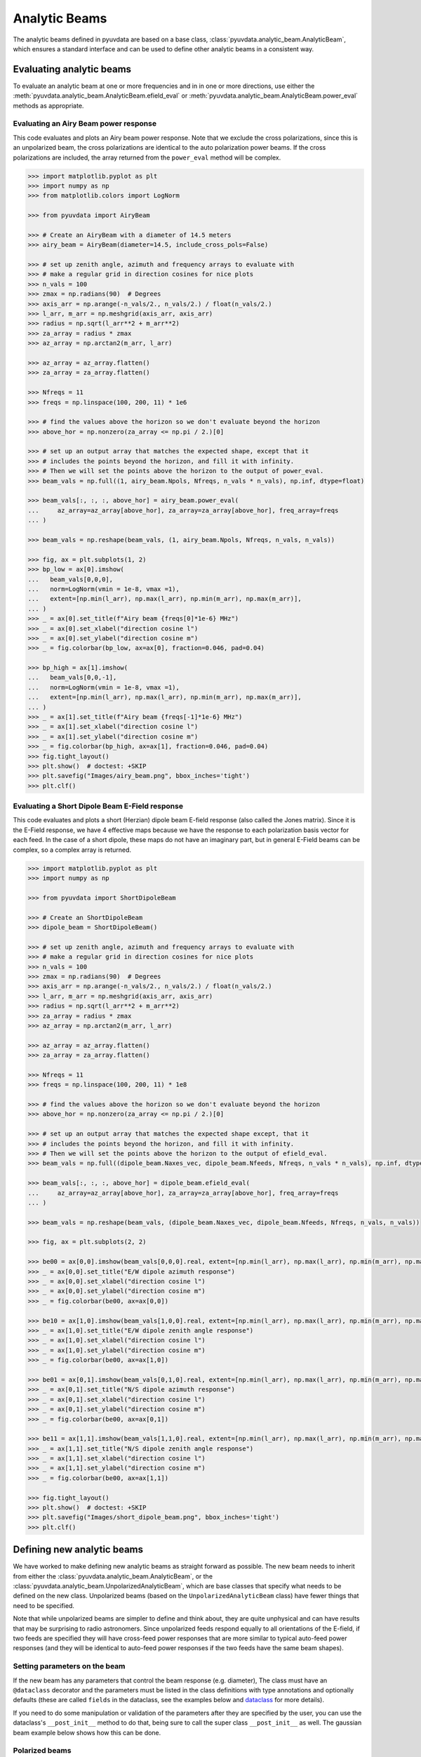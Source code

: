 .. _analytic_beam_tutorial:

--------------
Analytic Beams
--------------

The analytic beams defined in pyuvdata are based on a base class,
:class:`pyuvdata.analytic_beam.AnalyticBeam`, which ensures a standard interface
and can be used to define other analytic beams in a consistent way.

Evaluating analytic beams
-------------------------

To evaluate an analytic beam at one or more frequencies and in in one or more
directions, use either the :meth:`pyuvdata.analytic_beam.AnalyticBeam.efield_eval`
or :meth:`pyuvdata.analytic_beam.AnalyticBeam.power_eval` methods as appropriate.

Evaluating an Airy Beam power response
**************************************

This code evaluates and plots an Airy beam power response. Note that we exclude
the cross polarizations, since this is an unpolarized beam, the cross polarizations
are identical to the auto polarization power beams. If the cross polarizations
are included, the array returned from the ``power_eval`` method will be complex.

.. code-block:: python

  >>> import matplotlib.pyplot as plt
  >>> import numpy as np
  >>> from matplotlib.colors import LogNorm

  >>> from pyuvdata import AiryBeam

  >>> # Create an AiryBeam with a diameter of 14.5 meters
  >>> airy_beam = AiryBeam(diameter=14.5, include_cross_pols=False)

  >>> # set up zenith angle, azimuth and frequency arrays to evaluate with
  >>> # make a regular grid in direction cosines for nice plots
  >>> n_vals = 100
  >>> zmax = np.radians(90)  # Degrees
  >>> axis_arr = np.arange(-n_vals/2., n_vals/2.) / float(n_vals/2.)
  >>> l_arr, m_arr = np.meshgrid(axis_arr, axis_arr)
  >>> radius = np.sqrt(l_arr**2 + m_arr**2)
  >>> za_array = radius * zmax
  >>> az_array = np.arctan2(m_arr, l_arr)

  >>> az_array = az_array.flatten()
  >>> za_array = za_array.flatten()

  >>> Nfreqs = 11
  >>> freqs = np.linspace(100, 200, 11) * 1e6

  >>> # find the values above the horizon so we don't evaluate beyond the horizon
  >>> above_hor = np.nonzero(za_array <= np.pi / 2.)[0]

  >>> # set up an output array that matches the expected shape, except that it
  >>> # includes the points beyond the horizon, and fill it with infinity.
  >>> # Then we will set the points above the horizon to the output of power_eval.
  >>> beam_vals = np.full((1, airy_beam.Npols, Nfreqs, n_vals * n_vals), np.inf, dtype=float)

  >>> beam_vals[:, :, :, above_hor] = airy_beam.power_eval(
  ...     az_array=az_array[above_hor], za_array=za_array[above_hor], freq_array=freqs
  ... )

  >>> beam_vals = np.reshape(beam_vals, (1, airy_beam.Npols, Nfreqs, n_vals, n_vals))

  >>> fig, ax = plt.subplots(1, 2)
  >>> bp_low = ax[0].imshow(
  ...   beam_vals[0,0,0],
  ...   norm=LogNorm(vmin = 1e-8, vmax =1),
  ...   extent=[np.min(l_arr), np.max(l_arr), np.min(m_arr), np.max(m_arr)],
  ... )
  >>> _ = ax[0].set_title(f"Airy beam {freqs[0]*1e-6} MHz")
  >>> _ = ax[0].set_xlabel("direction cosine l")
  >>> _ = ax[0].set_ylabel("direction cosine m")
  >>> _ = fig.colorbar(bp_low, ax=ax[0], fraction=0.046, pad=0.04)

  >>> bp_high = ax[1].imshow(
  ...   beam_vals[0,0,-1],
  ...   norm=LogNorm(vmin = 1e-8, vmax =1),
  ...   extent=[np.min(l_arr), np.max(l_arr), np.min(m_arr), np.max(m_arr)],
  ... )
  >>> _ = ax[1].set_title(f"Airy beam {freqs[-1]*1e-6} MHz")
  >>> _ = ax[1].set_xlabel("direction cosine l")
  >>> _ = ax[1].set_ylabel("direction cosine m")
  >>> _ = fig.colorbar(bp_high, ax=ax[1], fraction=0.046, pad=0.04)
  >>> fig.tight_layout()
  >>> plt.show()  # doctest: +SKIP
  >>> plt.savefig("Images/airy_beam.png", bbox_inches='tight')
  >>> plt.clf()

.. image:: Images/airy_beam.png
  :width: 600


Evaluating a Short Dipole Beam E-Field response
***********************************************

This code evaluates and plots a short (Herzian) dipole beam E-field response
(also called the Jones matrix). Since it is the E-Field response, we have 4
effective maps because we have the response to each polarization basis vector
for each feed. In the case of a short dipole, these maps do not have an imaginary
part, but in general E-Field beams can be complex, so a complex array is returned.

.. code-block:: python

  >>> import matplotlib.pyplot as plt
  >>> import numpy as np

  >>> from pyuvdata import ShortDipoleBeam

  >>> # Create an ShortDipoleBeam
  >>> dipole_beam = ShortDipoleBeam()

  >>> # set up zenith angle, azimuth and frequency arrays to evaluate with
  >>> # make a regular grid in direction cosines for nice plots
  >>> n_vals = 100
  >>> zmax = np.radians(90)  # Degrees
  >>> axis_arr = np.arange(-n_vals/2., n_vals/2.) / float(n_vals/2.)
  >>> l_arr, m_arr = np.meshgrid(axis_arr, axis_arr)
  >>> radius = np.sqrt(l_arr**2 + m_arr**2)
  >>> za_array = radius * zmax
  >>> az_array = np.arctan2(m_arr, l_arr)

  >>> az_array = az_array.flatten()
  >>> za_array = za_array.flatten()

  >>> Nfreqs = 11
  >>> freqs = np.linspace(100, 200, 11) * 1e8

  >>> # find the values above the horizon so we don't evaluate beyond the horizon
  >>> above_hor = np.nonzero(za_array <= np.pi / 2.)[0]

  >>> # set up an output array that matches the expected shape except, that it
  >>> # includes the points beyond the horizon, and fill it with infinity.
  >>> # Then we will set the points above the horizon to the output of efield_eval.
  >>> beam_vals = np.full((dipole_beam.Naxes_vec, dipole_beam.Nfeeds, Nfreqs, n_vals * n_vals), np.inf, dtype=complex)

  >>> beam_vals[:, :, :, above_hor] = dipole_beam.efield_eval(
  ...     az_array=az_array[above_hor], za_array=za_array[above_hor], freq_array=freqs
  ... )

  >>> beam_vals = np.reshape(beam_vals, (dipole_beam.Naxes_vec, dipole_beam.Nfeeds, Nfreqs, n_vals, n_vals))

  >>> fig, ax = plt.subplots(2, 2)

  >>> be00 = ax[0,0].imshow(beam_vals[0,0,0].real, extent=[np.min(l_arr), np.max(l_arr), np.min(m_arr), np.max(m_arr)])
  >>> _ = ax[0,0].set_title("E/W dipole azimuth response")
  >>> _ = ax[0,0].set_xlabel("direction cosine l")
  >>> _ = ax[0,0].set_ylabel("direction cosine m")
  >>> _ = fig.colorbar(be00, ax=ax[0,0])

  >>> be10 = ax[1,0].imshow(beam_vals[1,0,0].real, extent=[np.min(l_arr), np.max(l_arr), np.min(m_arr), np.max(m_arr)])
  >>> _ = ax[1,0].set_title("E/W dipole zenith angle response")
  >>> _ = ax[1,0].set_xlabel("direction cosine l")
  >>> _ = ax[1,0].set_ylabel("direction cosine m")
  >>> _ = fig.colorbar(be00, ax=ax[1,0])

  >>> be01 = ax[0,1].imshow(beam_vals[0,1,0].real, extent=[np.min(l_arr), np.max(l_arr), np.min(m_arr), np.max(m_arr)])
  >>> _ = ax[0,1].set_title("N/S dipole azimuth response")
  >>> _ = ax[0,1].set_xlabel("direction cosine l")
  >>> _ = ax[0,1].set_ylabel("direction cosine m")
  >>> _ = fig.colorbar(be00, ax=ax[0,1])

  >>> be11 = ax[1,1].imshow(beam_vals[1,1,0].real, extent=[np.min(l_arr), np.max(l_arr), np.min(m_arr), np.max(m_arr)])
  >>> _ = ax[1,1].set_title("N/S dipole zenith angle response")
  >>> _ = ax[1,1].set_xlabel("direction cosine l")
  >>> _ = ax[1,1].set_ylabel("direction cosine m")
  >>> _ = fig.colorbar(be00, ax=ax[1,1])

  >>> fig.tight_layout()
  >>> plt.show()  # doctest: +SKIP
  >>> plt.savefig("Images/short_dipole_beam.png", bbox_inches='tight')
  >>> plt.clf()

.. image:: Images/short_dipole_beam.png
  :width: 600


Defining new analytic beams
---------------------------

We have worked to make defining new analytic beams as straight forward as possible.
The new beam needs to inherit from either the :class:`pyuvdata.analytic_beam.AnalyticBeam`,
or the :class:`pyuvdata.analytic_beam.UnpolarizedAnalyticBeam`, which are base
classes that specify what needs to be defined on the new class. Unpolarized
beams (based on the ``UnpolarizedAnalyticBeam`` class) have fewer things that
need to be specified.

Note that while unpolarized beams are simpler to define and think about, they
are quite unphysical and can have results that may be surprising to radio
astronomers. Since unpolarized feeds respond equally to all orientations of the
E-field, if two feeds are specified they will have cross-feed power responses that
are more similar to typical auto-feed power responses (and they will be identical
to auto-feed power responses if the two feeds have the same beam shapes).

Setting parameters on the beam
******************************

If the new beam has any parameters that control the beam response (e.g. diameter),
The class must have an ``@dataclass`` decorator and the parameters must be listed
in the class definitions with type annotations and optionally defaults (these
are called ``fields`` in the dataclass, see the examples below and
`dataclass <https://docs.python.org/3/library/dataclasses.html>`_ for more details).

If you need to do some manipulation or validation of the parameters after they
are specified by the user, you can use the dataclass's ``__post_init__`` method
to do that, being sure to call the super class ``__post_init__`` as well.
The gaussian beam example below shows how this can be done.

Polarized beams
***************

For polarized beams (based on the ``AnalyticBeam`` class), the following items
may be specified, the defaults on the ``AnalyticBeam`` class are noted:

  - ``feed_array``: This an array of feed strings (a list can also be passed,
    it will be converted to an array). The default is ``["x", "y"]``.
    This is a a dataclass field, so if it is specified, the class must have
    ``@dataclass`` decorator and it should be specified with type annotations
    and optionally a default (see examples below).

  - ``x_orientation``: For linear polarization feeds, this specifies what the
    ``x`` feed polarization correspond to, allowed values are ``"east"`` or
    ``"north"``, the default is ``"east"``. Should be set to ``None`` for
    circularly polarized feeds.
    This is a a dataclass field, so if it is specified, the class must have
    ``@dataclass`` decorator and it should be specified with type annotations
    and optionally a default (see examples below).

  - ``basis_vector_type``: This defines the coordinate system for the
    polarization basis vectors, the default is ``"az_za"``. Currently only
    ``"az_za"`` is supported, which specifies that there are 2 vector directions
    (i.e. ``Naxes_vec`` is 2).
    This should be defined as a class variable (see examples below).

Defining the beam response
**************************

At least one of the ``_efield_eval`` or ``_power_eval`` methods must be
defined to specify the response of the new beam. Defining ``_efield_eval`` is
the most general approach because it can represent complex and negative going
E-field beams (if only ``_efield_eval`` defined, power beams will be calculated
from the E-field beams). If only ``_power_eval`` is defined, the E-field beam is
defined as the square root of the auto polarization power beam, so the E-field
beam will be real and positive definite. Both methods can be specified, which
may allow for computational efficiencies in some cases.

The inputs to the ``_efield_eval`` and ``_power_eval`` methods are the same and
give the directions (azimuth and zenith angle) and frequencies to evaluate the
beam. All three inputs must be two-dimensional with the first axis having the
length of the number of frequencies and the second axis having the having the
length of the number of directions (these are essentially the output of an
``np.meshgrid`` on the direction and frequency vectors). The inputs are:

    - ``az_grid``: an array of azimuthal values in radians for the directions
      to evaluate the beam. Shape: (number of frequencies, number of directions)
    - ``za_array``: an array of zenith angle values in radians for the directions
      to evaluate the beam. Shape: (number of frequencies, number of directions)
    - ``freq_array``: an array of frequencies in Hz at which to evaluate the beam.
      Shape: (number of frequencies, number of directions)

The ``_efield_eval`` and ``_power_eval`` methods must return arrays with the beam
response. The shapes and types of the returned arrays are:

    - _efield_eval: a complex array of beam responses with shape:
      (``Naxes_vec``, ``Nfeeds``, ``freq_array.size``, ``az_array.size``).
      ``Naxes_vec`` is 2 for the ``"az_za"`` basis, and ``Nfeeds`` is typically 2.

    - ``_power_eval``: an array with shape: (1, ``Npols``, ``freq_array.size``,
      ``az_array.size``). ``Npols`` is equal to either ``Nfeeds`` squared if
      ``include_cross_pols`` was set to True (the default) when the beam was
      instantiated or ``Nfeeds`` if ``include_cross_pols`` was set to False. The
      array should be real if ``include_cross_pols`` was set to False and it can
      be complex if ``include_cross_pols`` was set to True (it will be cast to
      complex when it is called via the ``power_eval`` method on the base class).


Below we provide some examples of beams defined in pyuvdata to make this more
concrete.

Example: Defining simple unpolarized beams
******************************************

Airy beams are unpolarized but frequency dependent and require one parameter,
the dish diameter in meters. Since the Airy beam E-field response goes negative,
the ``_efield_eval`` method is specified in this beam.

.. code-block:: python
  :linenos:

    from dataclasses import dataclass

    import numpy as np
    import numpy.typing as npt
    from astropy.constants import c as speed_of_light
    from scipy.special import j1
    from pyuvdata.analytic_beam import UnpolarizedAnalyticBeam


    @dataclass(kw_only=True)
    class AiryBeam(UnpolarizedAnalyticBeam):
        """
        A zenith pointed Airy beam.

        Airy beams are the diffraction pattern of a circular aperture, so represent
        an idealized dish. Requires a dish diameter in meters and is inherently
        chromatic and unpolarized.

        The unpolarized nature leads to some results that may be surprising to radio
        astronomers: if two feeds are specified they will have identical responses
        and the cross power beam between the two feeds will be identical to the
        power beam for a single feed.

        Attributes
        ----------
        diameter : float
            Dish diameter in meters.

        Parameters
        ----------
        diameter : float
            Dish diameter in meters.
        include_cross_pols : bool
            Option to include the cross polarized beams (e.g. xy and yx or en and ne) for
            the power beam.

        """

        diameter: float

        def _efield_eval(
            self,
            *,
            az_grid: npt.NDArray[float],
            za_grid: npt.NDArray[float],
            f_grid: npt.NDArray[float],
        ) -> npt.NDArray[float]:
            """Evaluate the efield at the given coordinates."""
            data_array = self._get_empty_data_array(az_grid.shape)

            kvals = (2.0 * np.pi) * f_grid / speed_of_light.to("m/s").value
            xvals = (self.diameter / 2.0) * np.sin(za_grid) * kvals
            values = np.zeros_like(xvals)
            nz = xvals != 0.0
            ze = xvals == 0.0
            values[nz] = 2.0 * j1(xvals[nz]) / xvals[nz]
            values[ze] = 1.0

            for fn in np.arange(self.Nfeeds):
                data_array[0, fn, :, :] = values / np.sqrt(2.0)
                data_array[1, fn, :, :] = values / np.sqrt(2.0)

            return data_array

Below we show how to define a cosine shaped beam with a single width parameter,
which can be defined with just the ``_power_eval`` method.

.. code-block:: python
  :linenos:

    from dataclasses import dataclass

    import numpy as np
    import numpy.typing as npt
    from pyuvdata.analytic_beam import UnpolarizedAnalyticBeam

    @dataclass(kw_only=True)
    class CosBeam(UnpolarizedAnalyticBeam):
        """
        A variable-width zenith pointed cosine beam.

        Attributes
        ----------
        width : float
            Width parameter, E-field goes like a cosine of width * zenith angle,
            power goes like the same cosine squared.

        Parameters
        ----------
        width : float
            Width parameter, E-field goes like a cosine of width * zenith angle,
            power goes like the same cosine squared.
        include_cross_pols : bool
            Option to include the cross polarized beams (e.g. xy and yx or en and ne) for
            the power beam.

        """

        width: float

        def _power_eval(
            self,
            *,
            az_grid: npt.NDArray[float],
            za_grid: npt.NDArray[float],
            f_grid: npt.NDArray[float],
        ) -> npt.NDArray[float]:
            """Evaluate the power at the given coordinates."""

            data_array = self._get_empty_data_array(az_grid.shape, beam_type="power")

            for pol_i in np.arange(self.Npols):
                data_array[0, pol_i, :, :] = np.cos(self.width * za_grid) ** 2

            return data_array

Defining a cosine beam with no free parameters is even simpler:

.. code-block:: python
  :linenos:

    import numpy as np
    import numpy.typing as npt
    from pyuvdata.analytic_beam import UnpolarizedAnalyticBeam

    class CosBeam(UnpolarizedAnalyticBeam):
        """
        A zenith pointed cosine beam.

        Parameters
        ----------
        include_cross_pols : bool
            Option to include the cross polarized beams (e.g. xy and yx or en and ne) for
            the power beam.

        """

        def _power_eval(
            self,
            *,
            az_grid: npt.NDArray[float],
            za_grid: npt.NDArray[float],
            f_grid: npt.NDArray[float],
        ) -> npt.NDArray[float]:
            """Evaluate the power at the given coordinates."""

            data_array = self._get_empty_data_array(az_grid.shape, beam_type="power")

            for pol_i in np.arange(self.Npols):
                data_array[0, pol_i, :, :] = np.cos(za_grid) ** 2

            return data_array


Example: Defining a simple polarized beam
*****************************************

Short (Hertzian) dipole beams are polarized but frequency independent and do not
require any extra parameters. We just inherit the default values of ``feed_array``
and ``x_orientation`` from the ``AnalyticBeam`` class, so do not list them here.

Note that we define both the ``_efield_eval`` and ``_power_eval`` methods because
we can use some trig identities to reduce the number of cos/sin evaluations for
the power calculation, but it would give the same results if the ``_power_eval``
method was not defined (we have tests verifying this).

.. code-block:: python
  :linenos:

    import numpy as np
    import numpy.typing as npt
    from pyuvdata.analytic_beam import AnalyticBeam


    class ShortDipoleBeam(AnalyticBeam):
        """
        A zenith pointed analytic short dipole beam with two crossed feeds.

        A classical short (Hertzian) dipole beam with two crossed feeds aligned east
        and north. Short dipole beams are intrinsically polarized but achromatic.
        Does not require any parameters, but the orientation of the dipole labelled
        as "x" can be specified to align "north" or "east" via the x_orientation
        parameter (matching the parameter of the same name on UVBeam and UVData
        objects).

        Attributes
        ----------
        feed_array : list of str
            Feeds to define this beam for, e.g. x & y or n & e (for "north" and "east").
        x_orientation : str
            The orientation of the dipole labeled 'x'. The default ("east") means
            that the x dipole is aligned east-west and that the y dipole is aligned
            north-south.

        Parameters
        ----------
        feed_array : list of str
            Feeds to define this beam for, e.g. x & y or n & e (for "north" and "east").
        x_orientation : str
            The orientation of the dipole labeled 'x'. The default ("east") means
            that the x dipole is aligned east-west and that the y dipole is aligned
            north-south.
        include_cross_pols : bool
            Option to include the cross polarized beams (e.g. xy and yx or en and ne)
            for the power beam.

        """

        basis_vector_type = "az_za"

        def _efield_eval(
            self,
            *,
            az_grid: npt.NDArray[float],
            za_grid: npt.NDArray[float],
            f_grid: npt.NDArray[float],
        ) -> npt.NDArray[float]:
            """Evaluate the efield at the given coordinates."""
            data_array = self._get_empty_data_array(az_grid.shape)

            # The first dimension is for [azimuth, zenith angle] in that order
            # the second dimension is for feed [e, n] in that order
            data_array[0, self.east_ind] = -np.sin(az_grid)
            data_array[0, self.north_ind] = np.cos(az_grid)
            data_array[1, self.east_ind] = np.cos(za_grid) * np.cos(az_grid)
            data_array[1, self.north_ind] = np.cos(za_grid) * np.sin(az_grid)

            return data_array

        def _power_eval(
            self,
            *,
            az_grid: npt.NDArray[float],
            za_grid: npt.NDArray[float],
            f_grid: npt.NDArray[float],
        ) -> npt.NDArray[float]:
            """Evaluate the power at the given coordinates."""
            data_array = self._get_empty_data_array(az_grid.shape, beam_type="power")

            # these are just the sum in quadrature of the efield components.
            # some trig work is done to reduce the number of cos/sin evaluations
            data_array[0, 0] = 1 - (np.sin(za_grid) * np.cos(az_grid)) ** 2
            data_array[0, 1] = 1 - (np.sin(za_grid) * np.sin(az_grid)) ** 2

            if self.Npols > self.Nfeeds:
                # cross pols are included
                data_array[0, 2] = -(np.sin(za_grid) ** 2) * np.sin(2.0 * az_grid) / 2.0
                data_array[0, 3] = data_array[0, 2]

            return data_array

If we wanted to specify the default feed_array to be ``["e", "n"]`` and that the
default x_orientation was ``"north"`` we would define it as shown below. We
handle the defaulting of the feed_array in the ``__post_init__`` because dataclass
fields cannot have mutable defaults. We also do some validation in the
``__post_init__``.  Note that we call the ``super().__post_init__`` within that
method to ensure that all the normal AnalyticBeam setup has been done.

.. code-block:: python
  :linenos:

    from typing import Literal
    from dataclasses import dataclass

    import numpy as np
    import numpy.typing as npt
    from pyuvdata.analytic_beam import AnalyticBeam

    @dataclass(kw_only=True)
    class ShortDipoleBeam(AnalyticBeam):
        """
        A zenith pointed analytic short dipole beam with two crossed feeds.

        A classical short (Hertzian) dipole beam with two crossed feeds aligned east
        and north. Short dipole beams are intrinsically polarized but achromatic.
        Does not require any parameters, but the orientation of the dipole labelled
        as "x" can be specified to align "north" or "east" via the x_orientation
        parameter (matching the parameter of the same name on UVBeam and UVData
        objects).

        Attributes
        ----------
        feed_array : list of str
            Feeds to define this beam for, e.g. x & y or n & e (for "north" and "east").
        x_orientation : str
            The orientation of the dipole labeled 'x'. The default ("east") means
            that the x dipole is aligned east-west and that the y dipole is aligned
            north-south.

        Parameters
        ----------
        feed_array : list of str
            Feeds to define this beam for, e.g. x & y or n & e (for "north" and "east").
        x_orientation : str
            The orientation of the dipole labeled 'x'. The default ("east") means
            that the x dipole is aligned east-west and that the y dipole is aligned
            north-south.
        include_cross_pols : bool
            Option to include the cross polarized beams (e.g. xy and yx or en and ne)
            for the power beam.

        """

        feed_array: npt.NDArray[str] | list[str] | None = None
        x_orientation: Literal["east", "north"] | None = "north"

        basis_vector_type = "az_za"

        def __post_init__(self, include_cross_pols):
            """
            Post-initialization validation and conversions.

            Parameters
            ----------
            include_cross_pols : bool
                Option to include the cross polarized beams (e.g. xy and yx or en and ne)
                for the power beam.

            """
            if self.feed_array is None:
                self.feed_array = ["e", "n"]

            allowed_feeds = ["n", "e", "x", "y"]
            for feed in self.feed_array:
                if feed not in allowed_feeds:
                    raise ValueError(
                        f"Feeds must be one of: {allowed_feeds}, "
                        f"got feeds: {self.feed_array}"
                    )

            super().__post_init__(include_cross_pols=include_cross_pols)

        def _efield_eval(
            self,
            *,
            az_grid: npt.NDArray[float],
            za_grid: npt.NDArray[float],
            f_grid: npt.NDArray[float],
        ) -> npt.NDArray[float]:
            """Evaluate the efield at the given coordinates."""
            data_array = self._get_empty_data_array(az_grid.shape)

            # The first dimension is for [azimuth, zenith angle] in that order
            # the second dimension is for feed [e, n] in that order
            data_array[0, self.east_ind] = -np.sin(az_grid)
            data_array[0, self.north_ind] = np.cos(az_grid)
            data_array[1, self.east_ind] = np.cos(za_grid) * np.cos(az_grid)
            data_array[1, self.north_ind] = np.cos(za_grid) * np.sin(az_grid)

            return data_array

        def _power_eval(
            self,
            *,
            az_grid: npt.NDArray[float],
            za_grid: npt.NDArray[float],
            f_grid: npt.NDArray[float],
        ) -> npt.NDArray[float]:
            """Evaluate the power at the given coordinates."""
            data_array = self._get_empty_data_array(az_grid.shape, beam_type="power")

            # these are just the sum in quadrature of the efield components.
            # some trig work is done to reduce the number of cos/sin evaluations
            data_array[0, 0] = 1 - (np.sin(za_grid) * np.cos(az_grid)) ** 2
            data_array[0, 1] = 1 - (np.sin(za_grid) * np.sin(az_grid)) ** 2

            if self.Npols > self.Nfeeds:
                # cross pols are included
                data_array[0, 2] = -(np.sin(za_grid) ** 2) * np.sin(2.0 * az_grid) / 2.0
                data_array[0, 3] = data_array[0, 2]

            return data_array



Example: Defining a beam with post init validation
**************************************************

The gaussian beam defined in pyuvdata is an unpolarized beam that has several
optional configurations that require some validation, which we do using the
dataclass ``__post_init__`` method. Note that we call the ``super().__post_init__``
within that method to ensure that all the normal AnalyticBeam setup has been done.

.. code-block:: python
  :linenos:

    from dataclasses import dataclass
    from typing import Literal

    import numpy as np
    import numpy.typing as npt
    from astropy.constants import c as speed_of_light
    from pyuvdata.analytic_beam import UnpolarizedAnalyticBeam

    def diameter_to_sigma(diameter: float, freq_array: npt.NDArray[float]) -> float:
        """
        Find the sigma that gives a beam width similar to an Airy disk.

        Find the stddev of a gaussian with fwhm equal to that of
        an Airy disk's main lobe for a given diameter.

        Parameters
        ----------
        diameter : float
            Antenna diameter in meters
        freq_array : array of float
            Frequencies in Hz

        Returns
        -------
        sigma : float
            The standard deviation in zenith angle radians for a Gaussian beam
            with FWHM equal to that of an Airy disk's main lobe for an aperture
            with the given diameter.

        """
        wavelengths = speed_of_light.to("m/s").value / freq_array

        scalar = 2.2150894  # Found by fitting a Gaussian to an Airy disk function

        sigma = np.arcsin(scalar * wavelengths / (np.pi * diameter)) * 2 / 2.355

        return sigma


    @dataclass(kw_only=True)
    class GaussianBeam(UnpolarizedAnalyticBeam):
        """
        A circular, zenith pointed Gaussian beam.

        Requires either a dish diameter in meters or a standard deviation sigma in
        radians. Gaussian beams specified by a diameter will have their width
        matched to an Airy beam at each simulated frequency, so are inherently
        chromatic. For Gaussian beams specified with sigma, the sigma_type defines
        whether the width specified by sigma specifies the width of the E-Field beam
        (default) or power beam in zenith angle. If only sigma is specified, the
        beam is achromatic, optionally both the spectral_index and reference_frequency
        parameters can be set to generate a chromatic beam with standard deviation
        defined by a power law:

        stddev(f) = sigma * (f/ref_freq)**(spectral_index)

        Attributes
        ----------
        sigma : float
            Standard deviation in radians for the gaussian beam. Only one of sigma
            and diameter should be set.
        sigma_type : str
            Either "efield" or "power" to indicate whether the sigma specifies the size of
            the efield or power beam. Ignored if `sigma` is None.
        diameter : float
            Dish diameter in meters to use to define the size of the gaussian beam, by
            matching the FWHM of the gaussian to the FWHM of an Airy disk. This will result
            in a frequency dependent beam.  Only one of sigma and diameter should be set.
        spectral_index : float
            Option to scale the gaussian beam width as a power law with frequency. If set
            to anything other than zero, the beam will be frequency dependent and the
            `reference_frequency` must be set. Ignored if `sigma` is None.
        reference_frequency : float
            The reference frequency for the beam width power law, required if `sigma` is not
            None and `spectral_index` is not zero. Ignored if `sigma` is None.

        Parameters
        ----------
        sigma : float
            Standard deviation in radians for the gaussian beam. Only one of sigma
            and diameter should be set.
        sigma_type : str
            Either "efield" or "power" to indicate whether the sigma specifies the size of
            the efield or power beam. Ignored if `sigma` is None.
        diameter : float
            Dish diameter in meters to use to define the size of the gaussian beam, by
            matching the FWHM of the gaussian to the FWHM of an Airy disk. This will result
            in a frequency dependent beam.  Only one of sigma and diameter should be set.
        spectral_index : float
            Option to scale the gaussian beam width as a power law with frequency. If set
            to anything other than zero, the beam will be frequency dependent and the
            `reference_frequency` must be set. Ignored if `sigma` is None.
        reference_frequency : float
            The reference frequency for the beam width power law, required if `sigma` is not
            None and `spectral_index` is not zero. Ignored if `sigma` is None.
        include_cross_pols : bool
            Option to include the cross polarized beams (e.g. xy and yx or en and ne) for
            the power beam.

        """

        sigma: float | None = None
        sigma_type: Literal["efield", "power"] = "efield"
        diameter: float | None = None
        spectral_index: float = 0.0
        reference_frequency: float = None

        def __post_init__(self, include_cross_pols):
            """
            Post-initialization validation and conversions.

            Parameters
            ----------
            include_cross_pols : bool
                Option to include the cross polarized beams (e.g. xy and yx or en and ne)
                for the power beam.

            """
            if (self.diameter is None and self.sigma is None) or (
                self.diameter is not None and self.sigma is not None
            ):
                if self.diameter is None:
                    raise ValueError("Either diameter or sigma must be set.")
                else:
                    raise ValueError("Only one of diameter or sigma can be set.")

            if self.sigma is not None:
                if self.sigma_type not in ["efield", "power"]:
                    raise ValueError("sigma_type must be 'efield' or 'power'.")

                if self.sigma_type == "power":
                    self.sigma = np.sqrt(2) * self.sigma

                if self.spectral_index != 0.0 and self.reference_frequency is None:
                    raise ValueError(
                        "reference_frequency must be set if `spectral_index` is not zero."
                    )
                if self.reference_frequency is None:
                    self.reference_frequency = 1.0

            super().__post_init__(include_cross_pols=include_cross_pols)

        def get_sigmas(self, freq_array: npt.NDArray[float]) -> npt.NDArray[float]:
            """
            Get the sigmas for the gaussian beam using the diameter (if defined).

            Parameters
            ----------
            freq_array : array of floats
                Frequency values to get the sigmas for in Hertz.

            Returns
            -------
            sigmas : array_like of float
                Beam sigma values as a function of frequency. Size will match the
                freq_array size.

            """
            if self.diameter is not None:
                sigmas = diameter_to_sigma(self.diameter, freq_array)
            elif self.sigma is not None:
                sigmas = (
                    self.sigma
                    * (freq_array / self.reference_frequency) ** self.spectral_index
                )
            return sigmas

        def _power_eval(
            self,
            *,
            az_grid: npt.NDArray[float],
            za_grid: npt.NDArray[float],
            f_grid: npt.NDArray[float],
        ) -> npt.NDArray[float]:
            """Evaluate the power at the given coordinates."""
            sigmas = self.get_sigmas(f_grid)

            values = np.exp(-(za_grid ** 2) / (sigmas ** 2))
            data_array = self._get_empty_data_array(az_grid.shape, beam_type="power")
            for fn in np.arange(self.Npols):
                data_array[0, fn, :, :] = values

            return data_array
